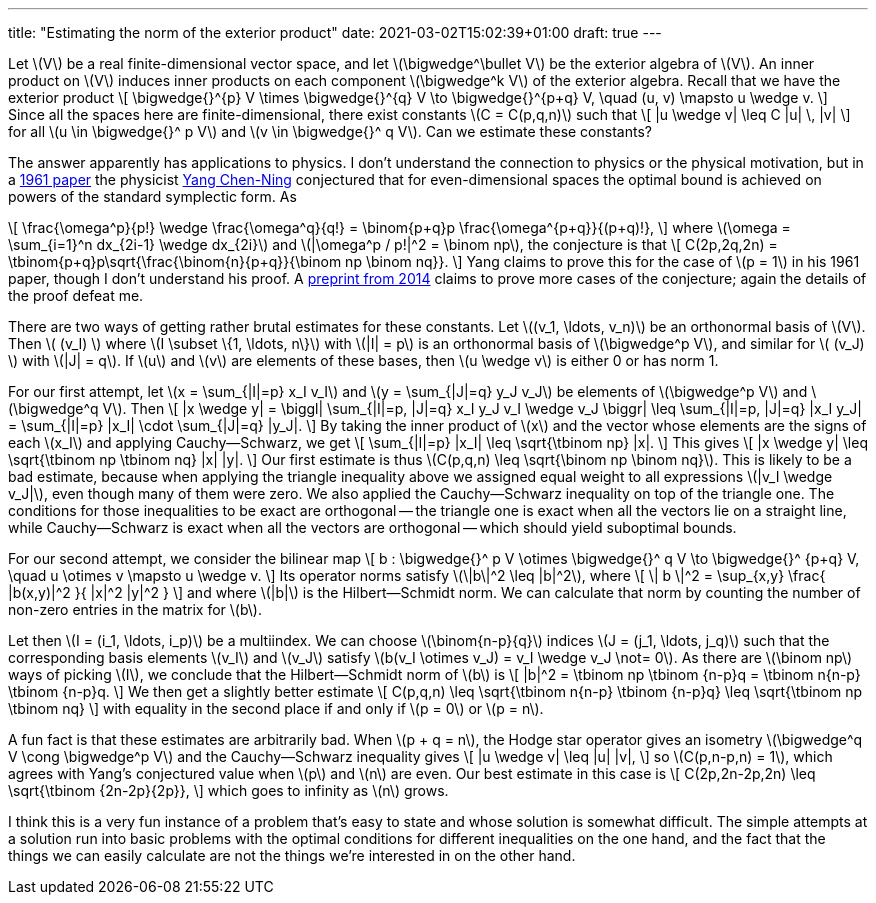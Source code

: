 ---
title: "Estimating the norm of the exterior product"
date: 2021-03-02T15:02:39+01:00
draft: true
---

Let \(V\) be a real finite-dimensional vector space, and let \(\bigwedge^\bullet V\) be the exterior algebra of \(V\).
An inner product on \(V\) induces inner products on each component \(\bigwedge^k V\) of the exterior algebra.
Recall that we have the exterior product
\[
\bigwedge{}^{p} V \times \bigwedge{}^{q} V \to \bigwedge{}^{p+q} V,
\quad
(u, v) \mapsto u \wedge v.
\]
Since all the spaces here are finite-dimensional, there exist constants \(C = C(p,q,n)\) such that
\[
|u \wedge v| \leq C |u| \, |v|
\]
for all \(u \in \bigwedge{}^ p V\) and \(v \in \bigwedge{}^ q V\). Can we estimate these constants?

The answer apparently has applications to physics.
I don't understand the connection to physics or the physical
motivation, but in a
https://aip.scitation.org/doi/10.1063/1.1703969[1961 paper] the
physicist https://en.wikipedia.org/wiki/Yang_Chen-Ning[Yang
Chen-Ning] conjectured that for even-dimensional spaces the optimal
bound is achieved on powers of the standard symplectic form. As

\[
\frac{\omega^p}{p!} \wedge \frac{\omega^q}{q!} = \binom{p+q}p \frac{\omega^{p+q}}{(p+q)!},
\]
where \(\omega = \sum_{i=1}^n dx_{2i-1} \wedge dx_{2i}\) and \(|\omega^p / p!|^2 = \binom np\), the conjecture is that
\[
C(2p,2q,2n) = \tbinom{p+q}p\sqrt{\frac{\binom{n}{p+q}}{\binom np \binom nq}}.
\]
Yang claims to prove this for the case of \(p = 1\) in his 1961 paper, though I don't understand his proof.
A https://arxiv.org/abs/1409.3931[preprint from 2014] claims to prove more cases of the conjecture; again the details of the proof defeat me.

There are two ways of getting rather brutal estimates for these constants.
Let \((v_1, \ldots, v_n)\) be an orthonormal basis of \(V\).
Then \( (v_I) \) where \(I \subset \{1, \ldots, n\}\) with \(|I| = p\) is an orthonormal basis of \(\bigwedge^p V\), and similar for \( (v_J) \) with \(|J| = q\).
If \(u\) and \(v\) are elements of these bases, then \(u \wedge v\) is either 0 or has norm 1.

For our first attempt, let \(x = \sum_{|I|=p} x_I v_I\) and \(y = \sum_{|J|=q} y_J v_J\) be elements of \(\bigwedge^p V\) and \(\bigwedge^q V\).
Then
\[
|x \wedge y|
=
\biggl|
\sum_{|I|=p, |J|=q} x_I y_J v_I \wedge v_J
\biggr|
\leq
\sum_{|I|=p, |J|=q} |x_I y_J|
= \sum_{|I|=p} |x_I| \cdot \sum_{|J|=q} |y_J|.
\]
By taking the inner product of \(x\) and the vector whose elements are the signs of each \(x_I\) and applying Cauchy--Schwarz, we get
\[
\sum_{|I|=p} |x_I| \leq \sqrt{\tbinom np} |x|.
\]
This gives
\[
|x \wedge y| \leq \sqrt{\tbinom np \tbinom nq} |x| |y|.
\]
Our first estimate is thus \(C(p,q,n) \leq \sqrt{\binom np \binom nq}\).
This is likely to be a bad estimate, because when applying the triangle inequality above we assigned equal weight to all expressions \(|v_I \wedge v_J|\), even though many of them were zero.
We also applied the Cauchy--Schwarz inequality on top of the triangle one.
The conditions for those inequalities to be exact are orthogonal -- the triangle one is exact when all the vectors lie on a straight line, while Cauchy--Schwarz is exact when all the vectors are orthogonal -- which should yield suboptimal bounds.

For our second attempt, we consider the bilinear map
\[
b : \bigwedge{}^ p V \otimes \bigwedge{}^ q V \to \bigwedge{}^ {p+q} V,
\quad
u \otimes v \mapsto u \wedge v.
\]
Its operator norms satisfy \(\|b\|^2 \leq |b|^2\), where
\[
\| b \|^2
= \sup_{x,y} \frac{ |b(x,y)|^2 }{ |x|^2 |y|^2 }
\]
and where \(|b|\) is the Hilbert--Schmidt norm. We can calculate that norm by counting the number of non-zero entries in the matrix for \(b\).

Let then \(I = (i_1, \ldots, i_p)\) be a multiindex. We can choose \(\binom{n-p}{q}\) indices \(J = (j_1, \ldots, j_q)\) such that the corresponding basis elements \(v_I\) and \(v_J\) satisfy \(b(v_I \otimes v_J) = v_I \wedge v_J \not= 0\). As there are \(\binom np\) ways of picking \(I\), we conclude that the Hilbert--Schmidt norm of \(b\) is
\[
|b|^2 = \tbinom np \tbinom {n-p}q = \tbinom n{n-p} \tbinom {n-p}q.
\]
We then get a slightly better estimate
\[
C(p,q,n)
\leq \sqrt{\tbinom n{n-p} \tbinom {n-p}q}
\leq \sqrt{\tbinom np \tbinom nq}
\]
with equality in the second place if and only if \(p = 0\) or \(p = n\).

A fun fact is that these estimates are arbitrarily bad.
When \(p + q = n\), the Hodge star operator gives an isometry \(\bigwedge^q V \cong \bigwedge^p V\) and the Cauchy--Schwarz inequality gives
\[
|u \wedge v| \leq |u| |v|,
\]
so \(C(p,n-p,n) = 1\), which agrees with Yang's conjectured value when \(p\) and \(n\) are even.
Our best estimate in this case is
\[
C(2p,2n-2p,2n) \leq \sqrt{\tbinom {2n-2p}{2p}},
\]
which goes to infinity as \(n\) grows.

I think this is a very fun instance of a problem that's easy to state and whose solution is somewhat difficult. The simple attempts at a solution run into basic problems with the optimal conditions for different inequalities on the one hand, and the fact that the things we can easily calculate are not the things we're interested in on the other hand.
